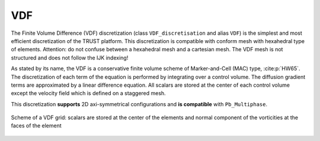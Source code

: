 VDF
===

The Finite Volume Difference (VDF) discretization (class ``VDF_discretisation`` and alias ``VDF``) is the simplest and most efficient discretization of the TRUST platform. This discretization is compatible with conform mesh with hexahedral type of elements. Attention: do not confuse between a hexahedral mesh and a cartesian mesh. The VDF mesh is not structured and does not follow the IJK indexing!

As stated by its name, the VDF is a conservative finite volume scheme of Marker-and-Cell (MAC) type, :cite:p:`HW65`. The discretization of each term of the equation is performed by integrating over a control volume. The diffusion gradient terms are approximated by a linear difference equation. All scalars are stored at the center of each control volume except the velocity field which is defined on a staggered mesh.

This discretization **supports** 2D axi-symmetrical configurations and **is compatible** with ``Pb_Multiphase``.


.. figure:: ./FIGURES/VDF-cut.png
   :name: fig:scheme-vdf
   :align: center
   :width: 600px
   :alt: Grille décalée VDF 2D avec description détaillée
   
   Scheme of a VDF grid: scalars are stored at the center of the elements and normal component of the vorticities at the faces of the element
   
